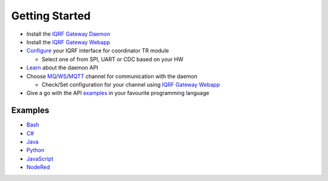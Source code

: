 Getting Started
===============

* Install the `IQRF Gateway Daemon`_
* Install the `IQRF Gateway Webapp`_
* `Configure`_ your IQRF interface for coordinator TR module

  * Select one of from SPI, UART or CDC based on your HW

* `Learn`_ about the daemon API
* Choose `MQ`_/`WS`_/`MQTT`_ channel for communication with the daemon

  * Check/Set configuration for your channel using `IQRF Gateway Webapp`_

* Give a go with the API `examples`_ in your favourite programming language

.. _`IQRF Gateway Daemon`: https://docs.iqrfsdk.org/iqrf-gateway-daemon/install.html
.. _`IQRF Gateway Webapp`: https://docs.iqrfsdk.org/iqrf-gateway-webapp/install.html
.. _`Configure`: https://docs.iqrfsdk.org/iqrf-gateway-daemon/configure.html
.. _`MQ`: https://en.wikipedia.org/wiki/Message_queue
.. _`WS`: https://en.wikipedia.org/wiki/WebSocket
.. _`MQTT`: https://cs.wikipedia.org/wiki/MQTT
.. _`Learn`: https://docs.iqrfsdk.org/iqrf-gateway-daemon/api.html
.. _`examples`: https://github.com/iqrfsdk/iqrf-gateway-daemon/tree/master/examples

Examples
--------

- `Bash`_
- `C#`_
- `Java`_
- `Python`_
- `JavaScript`_
- `NodeRed`_

.. _`Bash`: https://github.com/iqrfsdk/iqrf-gateway-daemon/tree/master/examples/bash
.. _`C#`: https://github.com/iqrfsdk/iqrf-gateway-daemon/tree/master/examples/c#
.. _`Java`: https://github.com/iqrfsdk/iqrf-gateway-daemon/tree/master/examples/java
.. _`Python`: https://github.com/iqrfsdk/iqrf-gateway-daemon/tree/master/examples/Python
.. _`JavaScript`: https://github.com/iqrfsdk/iqrf-gateway-daemon/tree/master/examples/nodejs
.. _`NodeRed`: https://github.com/iqrfsdk/iqrf-gateway-daemon/tree/master/examples/node-red
